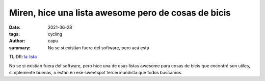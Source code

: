 ====================================================
Miren, hice una lista awesome pero de cosas de bicis
====================================================
:date: 2021-06-28
:tags: cycling
:author: capu
:summary: No se si existían fuera del software, pero acá está

TL;DR: `la lista <{filename}/pages/awesome-bicis.rst>`_

No se si existían fuera del software, pero hice una de esas listas awesome para
cosas de bicis que encontré son utiles, simplemente buenas, o están en ese
sweetspot tercermundista que todos buscamos.
